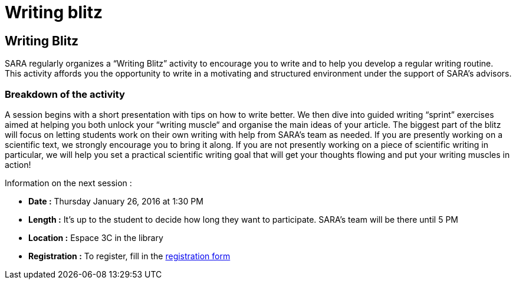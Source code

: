 = Writing blitz
:awestruct-layout: default
:imagesdir: images

:homepage: http://sara.etsmtl.ca

== Writing Blitz

SARA regularly organizes a “Writing Blitz” activity to encourage you to write and to help you develop a regular writing routine. This activity affords you the opportunity to write in a motivating and structured environment under the support of SARA’s advisors.

=== Breakdown of the activity

A session begins with a short presentation with tips on how to write better. We then dive into guided writing “sprint” exercises aimed at helping you both unlock your “writing muscle“ and organise the main ideas of your article. The biggest part of the blitz will focus on letting students work on their own writing with help from SARA's team as needed. If you are presently working on a scientific text, we strongly encourage you to bring it along. If you are not presently working on a piece of scientific writing in particular, we will help you set a practical scientific writing goal that will get your thoughts flowing and put your writing muscles in action!

Information on the next session :

* *Date :* Thursday January 26, 2016 at 1:30 PM
* *Length :* It’s up to the student to decide how long they want to participate. SARA’s team will be there until 5 PM
* *Location :* Espace 3C in the library
* *Registration :* To register, fill in the link:http://goo.gl/forms/iMUOZtnUmErHLzzM2[registration form]

